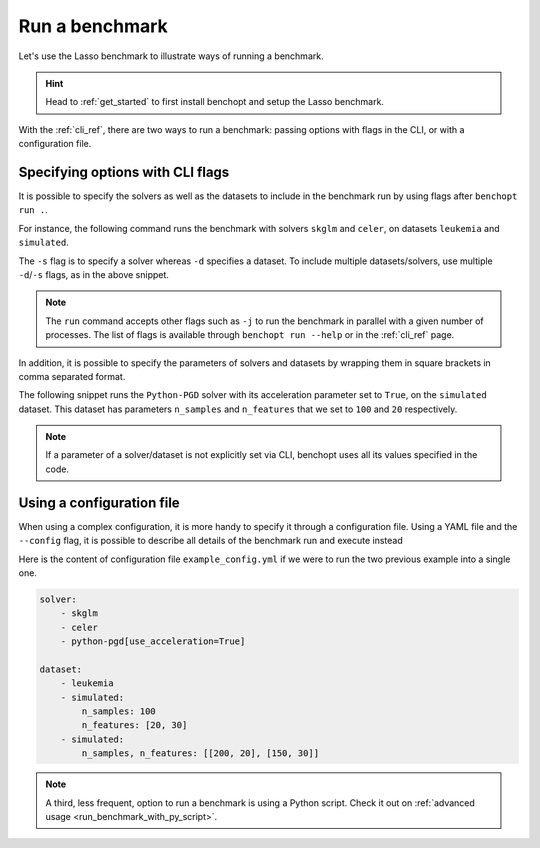 .. _run_benchmark:

Run a benchmark
===============

Let's use the Lasso benchmark to illustrate ways of running a benchmark.

.. Hint::

    Head to :ref:`get_started` to first install benchopt
    and setup the Lasso benchmark.

With the :ref:`cli_ref`, there are two ways to run a benchmark: passing options with flags in the CLI, or with a configuration file.

Specifying options with CLI flags
---------------------------------

It is possible to specify the solvers as well as the datasets
to include in the benchmark run by using flags after ``benchopt run .``.

For instance, the following command runs the benchmark with solvers
``skglm`` and ``celer``, on datasets ``leukemia`` and ``simulated``.

.. prompt:: bash $

    benchopt run . -s skglm -s celer -d leukemia -d simulated

The ``-s`` flag is to specify a solver whereas ``-d`` specifies a dataset.
To include multiple datasets/solvers, use multiple ``-d``/``-s`` flags, as in the above snippet.

.. note::

    The ``run`` command accepts other flags such as ``-j`` to run the benchmark in parallel with a given number of processes.
    The list of flags is available through ``benchopt run --help`` or in the :ref:`cli_ref` page.

In addition, it is possible to specify the parameters of solvers and datasets by wrapping them in square brackets in comma separated format.

The following snippet runs the ``Python-PGD`` solver with its acceleration parameter set to ``True``, on the ``simulated`` dataset.
This dataset has parameters ``n_samples`` and ``n_features`` that we set to ``100`` and ``20`` respectively.

.. tab-set::

    .. tab-item:: shell

        .. prompt:: bash $

            benchopt run . -s Python-PGD[use_acceleration=True] -d simulated[n_samples=100,n_features=20]

    .. tab-item:: zsh

        .. prompt:: bash $

            benchopt run . -s "Python-PGD[use_acceleration=True]" -d "simulated[n_samples=100,n_features=20]"

.. note::

    If a parameter of a solver/dataset is not explicitly set via CLI, benchopt uses all its values specified in the code.

.. _run_with_config_file:

Using a configuration file
--------------------------

When using a complex configuration, it is more handy to specify it through a configuration file.
Using a YAML file and the ``--config`` flag, it is possible to describe all details of the benchmark run and execute instead

.. prompt:: bash $

    benchopt run . --config ./example_config.yml

Here is the content of configuration file ``example_config.yml`` if we were to run the two previous example into a single one.

.. code-block:: yaml

    solver:
        - skglm
        - celer
        - python-pgd[use_acceleration=True]

    dataset:
        - leukemia
        - simulated:
            n_samples: 100
            n_features: [20, 30]
        - simulated:
            n_samples, n_features: [[200, 20], [150, 30]]

.. note::

    A third, less frequent, option to run a benchmark is using a Python script.
    Check it out on :ref:`advanced usage <run_benchmark_with_py_script>`.
